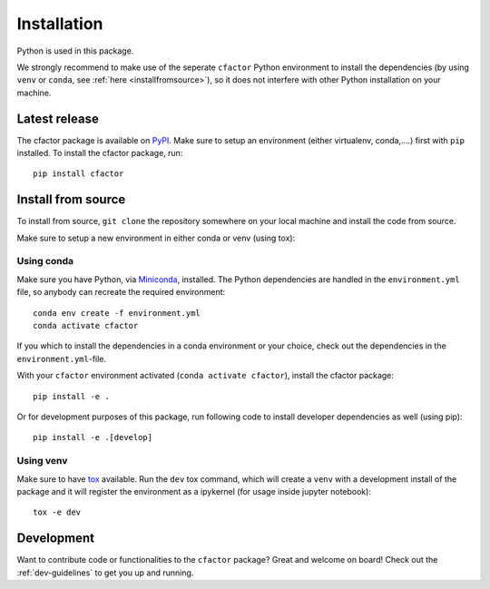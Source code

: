 .. _installation:

Installation
============

Python is used in this package.

We strongly recommend to make use of the seperate ``cfactor`` Python
environment to install the dependencies (by using ``venv`` or ``conda``,
see :ref:`here <installfromsource>`), so it does not
interfere with other Python installation on your machine.


Latest release
--------------

The cfactor package is available on `PyPI <https://pypi.org/project/cfactor/>`_.
Make sure to setup an environment (either virtualenv, conda,….) first with ``pip`` installed.
To install the cfactor package, run:

::

    pip install cfactor


.. _installfromsource:

Install from source
-------------------

To install from source, ``git clone`` the repository somewhere on your local
machine and install the code from source.

Make sure to setup a new environment  in either conda or venv (using tox):

Using conda
^^^^^^^^^^^

Make sure you have Python, via
`Miniconda <https://docs.conda.io/en/latest/miniconda.html>`_, installed.
The Python dependencies are handled in the ``environment.yml`` file, so
anybody can recreate the required environment:

::

    conda env create -f environment.yml
    conda activate cfactor

If you which to install the dependencies in a conda environment or your choice,
check out the dependencies in the ``environment.yml``-file.

With your ``cfactor`` environment activated (``conda activate cfactor``),
install the cfactor package:

::

    pip install -e .

Or for development purposes of this package, run following code to install
developer dependencies as well (using pip):

::

    pip install -e .[develop]

Using venv
^^^^^^^^^^

Make sure to have `tox <https://tox.readthedocs.io/en/latest/>`_ available.
Run the ``dev`` tox command, which will create a ``venv`` with a development
install of the package and it will register the environment as a ipykernel
(for usage inside jupyter notebook):

::

    tox -e dev

Development
-----------

Want to contribute code or functionalities to the ``cfactor`` package? Great
and welcome on board! Check out the :ref:`dev-guidelines` to get you up and
running.

